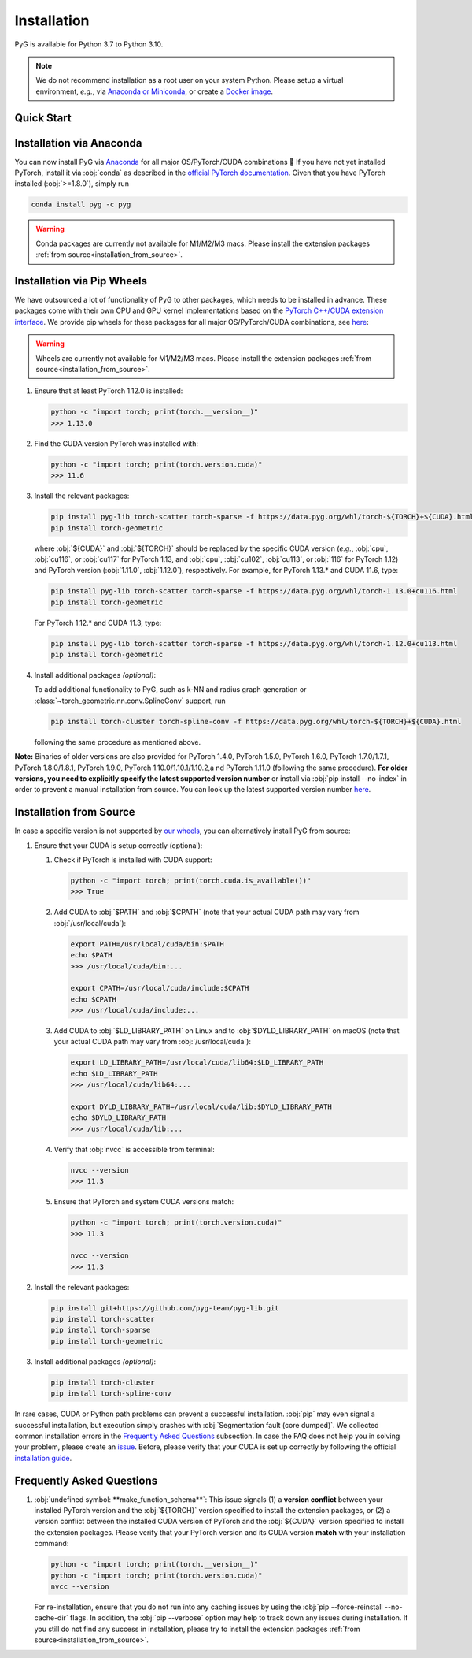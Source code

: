 Installation
============

PyG is available for Python 3.7 to Python 3.10.

.. note::
   We do not recommend installation as a root user on your system Python.
   Please setup a virtual environment, *e.g.*, via `Anaconda or Miniconda <https://conda.io/projects/conda/en/latest/user-guide/install>`_, or create a `Docker image <https://www.docker.com/>`_.

Quick Start
-----------

.. raw:: html
   :file: quick-start.html

Installation via Anaconda
-------------------------

You can now install PyG via `Anaconda <https://anaconda.org/pyg/pyg>`_ for all major OS/PyTorch/CUDA combinations 🤗
If you have not yet installed PyTorch, install it via :obj:`conda` as described in the `official PyTorch documentation <https://pytorch.org/get-started/locally/>`_.
Given that you have PyTorch installed (:obj:`>=1.8.0`), simply run

.. code-block:: none

   conda install pyg -c pyg

.. warning::
   Conda packages are currently not available for M1/M2/M3 macs.
   Please install the extension packages :ref:`from source<installation_from_source>`.

Installation via Pip Wheels
---------------------------

We have outsourced a lot of functionality of PyG to other packages, which needs to be installed in advance.
These packages come with their own CPU and GPU kernel implementations based on the `PyTorch C++/CUDA extension interface <https://github.com/pytorch/extension-cpp/>`_.
We provide pip wheels for these packages for all major OS/PyTorch/CUDA combinations, see `here <https://data.pyg.org/whl>`__:

.. warning::
   Wheels are currently not available for M1/M2/M3 macs.
   Please install the extension packages :ref:`from source<installation_from_source>`.

#. Ensure that at least PyTorch 1.12.0 is installed:

   .. code-block:: none

      python -c "import torch; print(torch.__version__)"
      >>> 1.13.0

#. Find the CUDA version PyTorch was installed with:

   .. code-block:: none

      python -c "import torch; print(torch.version.cuda)"
      >>> 11.6

#. Install the relevant packages:

   .. code-block:: none

      pip install pyg-lib torch-scatter torch-sparse -f https://data.pyg.org/whl/torch-${TORCH}+${CUDA}.html
      pip install torch-geometric

   where :obj:`${CUDA}` and :obj:`${TORCH}` should be replaced by the specific CUDA version (*e.g.*, :obj:`cpu`, :obj:`cu116`, or :obj:`cu117` for PyTorch 1.13, and :obj:`cpu`, :obj:`cu102`, :obj:`cu113`, or :obj:`116` for PyTorch 1.12) and PyTorch version (:obj:`1.11.0`, :obj:`1.12.0`), respectively.
   For example, for PyTorch 1.13.* and CUDA 11.6, type:

   .. code-block:: none

      pip install pyg-lib torch-scatter torch-sparse -f https://data.pyg.org/whl/torch-1.13.0+cu116.html
      pip install torch-geometric

   For PyTorch 1.12.* and CUDA 11.3, type:

   .. code-block:: none

     pip install pyg-lib torch-scatter torch-sparse -f https://data.pyg.org/whl/torch-1.12.0+cu113.html
     pip install torch-geometric

#. Install additional packages *(optional)*:

   To add additional functionality to PyG, such as k-NN and radius graph generation or :class:`~torch_geometric.nn.conv.SplineConv` support, run

   .. code-block:: none

      pip install torch-cluster torch-spline-conv -f https://data.pyg.org/whl/torch-${TORCH}+${CUDA}.html

   following the same procedure as mentioned above.

**Note:** Binaries of older versions are also provided for PyTorch 1.4.0, PyTorch 1.5.0, PyTorch 1.6.0, PyTorch 1.7.0/1.7.1, PyTorch 1.8.0/1.8.1, PyTorch 1.9.0, PyTorch 1.10.0/1.10.1/1.10.2,a nd PyTorch 1.11.0 (following the same procedure).
**For older versions, you need to explicitly specify the latest supported version number** or install via :obj:`pip install --no-index` in order to prevent a manual installation from source.
You can look up the latest supported version number `here <https://data.pyg.org/whl>`__.

.. _installation_from_source:

Installation from Source
------------------------

In case a specific version is not supported by `our wheels <https://data.pyg.org/whl>`_, you can alternatively install PyG from source:

#. Ensure that your CUDA is setup correctly (optional):

   #. Check if PyTorch is installed with CUDA support:

      .. code-block:: none

         python -c "import torch; print(torch.cuda.is_available())"
         >>> True

   #. Add CUDA to :obj:`$PATH` and :obj:`$CPATH` (note that your actual CUDA path may vary from :obj:`/usr/local/cuda`):

      .. code-block:: none

         export PATH=/usr/local/cuda/bin:$PATH
         echo $PATH
         >>> /usr/local/cuda/bin:...

         export CPATH=/usr/local/cuda/include:$CPATH
         echo $CPATH
         >>> /usr/local/cuda/include:...

   #. Add CUDA to :obj:`$LD_LIBRARY_PATH` on Linux and to :obj:`$DYLD_LIBRARY_PATH` on macOS (note that your actual CUDA path may vary from :obj:`/usr/local/cuda`):

      .. code-block:: none

         export LD_LIBRARY_PATH=/usr/local/cuda/lib64:$LD_LIBRARY_PATH
         echo $LD_LIBRARY_PATH
         >>> /usr/local/cuda/lib64:...

         export DYLD_LIBRARY_PATH=/usr/local/cuda/lib:$DYLD_LIBRARY_PATH
         echo $DYLD_LIBRARY_PATH
         >>> /usr/local/cuda/lib:...

   #. Verify that :obj:`nvcc` is accessible from terminal:

      .. code-block:: none

         nvcc --version
         >>> 11.3

   #. Ensure that PyTorch and system CUDA versions match:

      .. code-block:: none

         python -c "import torch; print(torch.version.cuda)"
         >>> 11.3

         nvcc --version
         >>> 11.3

#. Install the relevant packages:

   .. code-block:: none

      pip install git+https://github.com/pyg-team/pyg-lib.git
      pip install torch-scatter
      pip install torch-sparse
      pip install torch-geometric

#. Install additional packages *(optional)*:

   .. code-block:: none

      pip install torch-cluster
      pip install torch-spline-conv

In rare cases, CUDA or Python path problems can prevent a successful installation.
:obj:`pip` may even signal a successful installation, but execution simply crashes with :obj:`Segmentation fault (core dumped)`.
We collected common installation errors in the `Frequently Asked Questions <https://pytorch-geometric.readthedocs.io/en/latest/notes/installation.html#frequently-asked-questions>`_ subsection.
In case the FAQ does not help you in solving your problem, please create an `issue <https://github.com/pyg-team/pytorch_geometric/issues>`_.
Before, please verify that your CUDA is set up correctly by following the official `installation guide <https://docs.nvidia.com/cuda>`_.

Frequently Asked Questions
--------------------------

#. :obj:`undefined symbol: **make_function_schema**`: This issue signals (1) a **version conflict** between your installed PyTorch version and the :obj:`${TORCH}` version specified to install the extension packages, or (2) a version conflict between the installed CUDA version of PyTorch and the :obj:`${CUDA}` version specified to install the extension packages.
   Please verify that your PyTorch version and its CUDA version **match** with your installation command:

   .. code-block:: none

      python -c "import torch; print(torch.__version__)"
      python -c "import torch; print(torch.version.cuda)"
      nvcc --version

   For re-installation, ensure that you do not run into any caching issues by using the :obj:`pip --force-reinstall --no-cache-dir` flags.
   In addition, the :obj:`pip --verbose` option may help to track down any issues during installation.
   If you still do not find any success in installation, please try to install the extension packages :ref:`from source<installation_from_source>`.
